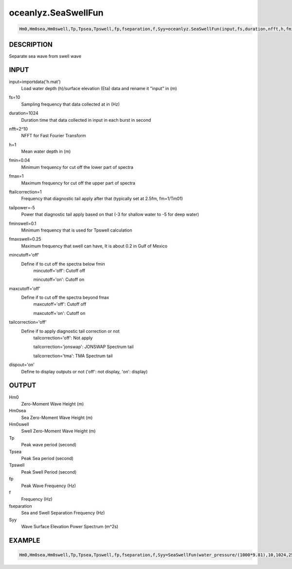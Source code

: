 .. ++++++++++++++++++++++++++++++++YA LATIF++++++++++++++++++++++++++++++++++
.. +                                                                        +
.. + Oceanlyz                                                               +
.. + Ocean Wave Analyzing Toolbox                                           +
.. + Ver 2.0                                                                +
.. +                                                                        +
.. + Developed by: Arash Karimpour                                          +
.. + Contact     : www.arashkarimpour.com                                   +
.. + Developed/Updated (yyyy-mm-dd): 2020-08-01                             +
.. +                                                                        +
.. ++++++++++++++++++++++++++++++++++++++++++++++++++++++++++++++++++++++++++

oceanlyz.SeaSwellFun
====================

.. code:: python

    Hm0,Hm0sea,Hm0swell,Tp,Tpsea,Tpswell,fp,fseparation,f,Syy=oceanlyz.SeaSwellFun(input,fs,duration,nfft,h,fmin,fmax,ftailcorrection,tailpower,fminswell,fmaxswell,mincutoff,maxcutoff,tailcorrection,dispout)

DESCRIPTION
-----------

Separate sea wave from swell wave

INPUT
-----

input=importdata('h.mat')
                                Load water depth (h)/surface elevation (Eta) data and rename it "input" in (m)
fs=10
                                Sampling frequency that data collected at in (Hz)
duration=1024
                                Duration time that data collected in input in each burst in second
nfft=2^10
                                NFFT for Fast Fourier Transform
h=1
                                Mean water depth in (m)
fmin=0.04
                                Minimum frequency for cut off the lower part of spectra
fmax=1
                                Maximum frequency for cut off the upper part of spectra
ftailcorrection=1
                                Frequency that diagnostic tail apply after that (typically set at 2.5fm, fm=1/Tm01)
tailpower=-5
                                Power that diagnostic tail apply based on that (-3 for shallow water to -5 for deep water)
fminswell=0.1
                                Minimum frequency that is used for Tpswell calculation
fmaxswell=0.25
                                Maximum frequency that swell can have, It is about 0.2 in Gulf of Mexico
mincutoff='off'
                                Define if to cut off the spectra below fmin
                                    mincutoff='off': Cutoff off

                                    mincutoff='on': Cutoff on
maxcutoff='off'
                                Define if to cut off the spectra beyond fmax
                                    maxcutoff='off': Cutoff off

                                    maxcutoff='on': Cutoff on
tailcorrection='off'
                                Define if to apply diagnostic tail correction or not 
                                    tailcorrection='off': Not apply

                                    tailcorrection='jonswap': JONSWAP Spectrum tail

                                    tailcorrection='tma': TMA Spectrum tail
dispout='on'
                                Define to display outputs or not ('off': not display, 'on': display)

OUTPUT
------

Hm0
                                Zero-Moment Wave Height (m)
Hm0sea
                                Sea Zero-Moment Wave Height (m)
Hm0swell
                                Swell Zero-Moment Wave Height (m)
Tp
                                Peak wave period (second)
Tpsea
                                Peak Sea period (second)
Tpswell
                                Peak Swell Period (second)
fp
                                Peak Wave Frequency (Hz)
f
                                Frequency (Hz)
fseparation
                                Sea and Swell Separation Frequency (Hz)
Syy
                                Wave Surface Elevation Power Spectrum (m^2s)

EXAMPLE
-------

.. code:: python

    Hm0,Hm0sea,Hm0swell,Tp,Tpsea,Tpswell,fp,fseparation,f,Syy=SeaSwellFun(water_pressure/(1000*9.81),10,1024,256,1.07,0.05,5,1,-5,0.1,0.25,'on','on','off','on')

.. LICENSE & DISCLAIMER
.. -------------------- 
.. Copyright (c) 2020 Arash Karimpour
..
.. http://www.arashkarimpour.com
..
.. THE SOFTWARE IS PROVIDED "AS IS", WITHOUT WARRANTY OF ANY KIND, EXPRESS OR
.. IMPLIED, INCLUDING BUT NOT LIMITED TO THE WARRANTIES OF MERCHANTABILITY,
.. FITNESS FOR A PARTICULAR PURPOSE AND NONINFRINGEMENT. IN NO EVENT SHALL THE
.. AUTHORS OR COPYRIGHT HOLDERS BE LIABLE FOR ANY CLAIM, DAMAGES OR OTHER
.. LIABILITY, WHETHER IN AN ACTION OF CONTRACT, TORT OR OTHERWISE, ARISING FROM,
.. OUT OF OR IN CONNECTION WITH THE SOFTWARE OR THE USE OR OTHER DEALINGS IN THE
.. SOFTWARE.
